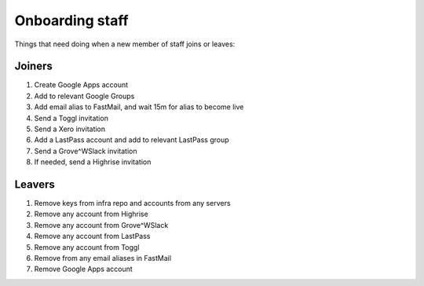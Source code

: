 Onboarding staff
================

Things that need doing when a new member of staff joins or leaves:


Joiners
-------

#. Create Google Apps account
#. Add to relevant Google Groups
#. Add email alias to FastMail, and wait 15m for alias to become live
#. Send a Toggl invitation
#. Send a Xero invitation
#. Add a LastPass account and add to relevant LastPass group
#. Send a Grove^WSlack invitation
#. If needed, send a Highrise invitation


Leavers
-------

#. Remove keys from infra repo and accounts from any servers
#. Remove any account from Highrise
#. Remove any account from Grove^WSlack
#. Remove any account from LastPass
#. Remove any account from Toggl
#. Remove from any email aliases in FastMail
#. Remove Google Apps account

